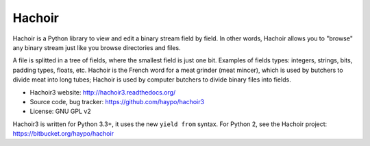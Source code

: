 *******
Hachoir
*******

.. image:: https://travis-ci.org/haypo/hachoir3.svg?branch=master
   :alt: Build status of hachoir3 on Travis CI
   :target: https://travis-ci.org/haypo/hachoir3

Hachoir is a Python library to view and edit a binary stream field by field.
In other words, Hachoir allows you to "browse" any binary stream just like you
browse directories and files.

A file is splitted in a tree of fields, where the smallest field is just one
bit. Examples of fields types: integers, strings, bits, padding types, floats,
etc. Hachoir is the French word for a meat grinder (meat mincer), which is used
by butchers to divide meat into long tubes; Hachoir is used by computer
butchers to divide binary files into fields.

* Hachoir3 website: http://hachoir3.readthedocs.org/
* Source code, bug tracker: https://github.com/haypo/hachoir3
* License: GNU GPL v2

Hachoir3 is written for Python 3.3+, it uses the new ``yield from`` syntax.
For Python 2, see the Hachoir project: https://bitbucket.org/haypo/hachoir
